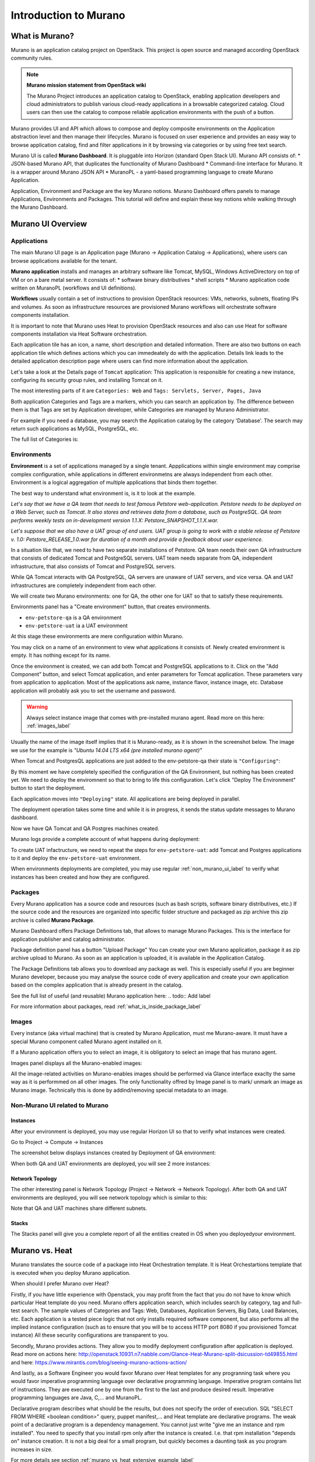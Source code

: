 Introduction to Murano
======================
 
What is Murano?
---------------
.. todo:: Move css that fixes text width into css stylesheet
.. todo:: Make fonts bigger

.. raw:: html

    <style> p {max-width:750px; width:100%; font-size:18px; color:rgb(0,50,100); text-align:left;}  
            strong {font-size:18px;}
            li {font-size:18px;}
            div {max-width:750px; width:100%;}
            h1 {font-size:26px; color: black; padding-top: 125px; padding-bottom: 125px;}
            h2 {font-size:24px; color: black; padding-top: 125px; padding-bottom: 125px;}
            h3 {font-size:22px; color: black; padding-top: 125px; padding-bottom: 125px;}
                
    </style>

Murano is an application catalog project on OpenStack. This project is open source and managed
according OpenStack community rules.

.. note:: **Murano mission statement from OpenStack wiki**

   The Murano Project introduces an application catalog to OpenStack, enabling application developers and cloud
   administrators to publish various cloud-ready applications in a browsable categorized catalog.
   Cloud users can then use the catalog to compose reliable application environments with the push of a button.


Murano provides UI and API which allows to compose and deploy composite environments on the Application
abstraction level and then manage their lifecycles. 
Murano is focused on user experience and provides an easy way to
browse application catalog, find and filter applications in it by browsing via categories or by using free text search.

Murano UI is called **Murano Dashboard**. It is pluggable into Horizon (standard Open Stack UI).
Murano API consists of:
* JSON-based Murano API, that duplicates the functionality of Murano Dashboard
* Command-line interface for Murano. It is a wrapper around Murano JSON API
* MuranoPL - a yaml-based programming language to create Murano Application.

Application, Environment and Package are the key Murano notions. 
Murano Dashboard offers panels to manage Applications, Environments and Packages.  
This tutorial will define and explain these key notions while walking through the Murano Dashboard.

.. todo:: add note on terminology: application as software vs Murano Application, VM instacse vs object instance vs...

Murano UI Overview
------------------

Applications
~~~~~~~~~~~~

The main Murano UI page is an Application page (Murano -> Application Catalog -> Applications), 
where users can browse applications available for the tenant.

**Murano application** installs and manages an arbitrary software like Tomcat, MySQL, Windows ActiveDirectory  
on top of VM or on a bare metal server. It consists of:
* software binary distributives
* shell scripts
* Murano application code written on MuranoPL (workflows and UI definitions). 

**Workflows** usually contain a set of instructions to provision OpenStack resources: VMs, networks, subnets, floating IPs and volumes.
As soon as infrastructure resources are provisioned Murano workflows will orchestrate software components installation.

It is important to note that Murano uses Heat to provision OpenStack resources and also can use Heat for software
components installation via Heat Software orchestration.

.. image:: images/applications.png

Each application tile has an icon, a name, short description and detailed information. There are also two buttons on each 
application tile which defines actions which you can immedeately do with the application. 
Details link leads to the detailed application description page where users can find more information about the application.

Let's take a look at the Details page of ``Tomcat`` application:
This application is responsible for creating a new instance, configuring its security group rules, and installing Tomcat on it. 

.. image:: images/tomcat_details.png

The most interesting parts of it are ``Categories: Web`` and ``Tags: Servlets, Server, Pages, Java``

Both application Categories and Tags are a markers, which you can search an application by.
The difference between them is that Tags are set by Application developer, 
while Categories are managed by Murano Administrator.

For example if you need a database, you may search the Application catalog by the category 'Database'.
The search may return such applications as MySQL, PostgreSQL, etc.


The full list of Categories is:

.. image:: images/qa_env_categories.png


Environments
~~~~~~~~~~~~

**Environment** is a set of applications managed by a single tenant. 
Appplications within single environment may comprise complex configuration, 
while applications in different environmetns are always independent from each other.
Environment is a logical aggregation of multiple applications that binds them together.


The best way to understand what environment is, is it to look at the example. 

*Let's say that we have a QA team that needs to test famous Petstore web-application. 
Petstore needs to be deployed on a Web Server, such as Tomcat. It also stores and retrieves data from
a database, such as PostgreSQL. QA team performs weekly tests on in-development version 1.1.X: 
Petstore_SNAPSHOT_1.1.X.war.*

*Let's suppose that we also have a UAT group of end users.
UAT group is going to work with a stable release of Petstore v. 1.0: Petstore_RELEASE_1.0.war for duration of a month 
and provide a feedback about user experience.*

In a situation like that, we need to have two separate installations of Petstore. 
QA team needs their own QA infrastructure that consists of dedicated Tomcat and PostgreSQL servers.
UAT team needs separate from QA, independent infrastructure, that also consists of Tomcat and PostgreSQL servers.

While QA Tomcat interacts with QA PostgreSQL, QA servers are unaware of UAT servers, and vice versa.
QA and UAT infrastructures are completely independent from each other.

We will create two Murano environments: one for QA, the other one for UAT so that to satisfy these requirements.

Environments panel has a "Create environment" button, that creates environments. 

.. image:: images/environments.png

* ``env-petstore-qa`` is a QA environment
* ``env-petstore-uat`` ia a UAT environment

At this stage these environments are mere configuration within Murano.

You may click on a name of an environment to view what applications it consists of. 
Newly created environment is empty. It has nothing except for its name. 


.. image:: images/qa_env_empty.png

Once the environment is created, we can add both Tomcat and PostgreSQL applications to it.
Click on the "Add Component" button, and select Tomcat application, and enter parameters for Tomcat application.
These parameters vary from application to application. Most of the applications ask name, instance flavor, 
instance image, etc. Database application will probably ask you to set the username and password.  

.. image:: images/add_tomcat_1.png

.. warning:: Always select instance image that comes with pre-installed murano agent. Read more on this here: :ref:`images_label` 

Usually the name of the image itself implies that it is Murano-ready, as it is shown in the screenshot below.
The image we use for the example is *"Ubuntu 14.04 LTS x64 (pre installed murano agent)"*

.. image:: images/add_tomcat_2.png

When Tomcat and PostgresQL applications are just added to the env-petstore-qa their state is ``"Configuring"``:

.. image:: images/qa_env_pre_deploy.png
 

By this moment we have completely specified the configuration of the QA Environment, 
but nothing has been created yet.
We need to deploy the enviromnent so that to bring to life this configuration.
Let's click "Deploy The Environment" button to start the deployment.

.. image:: images/qa_env_deploy_inprogress.png

Each application moves into ``"Deploying"`` state.
All applications are being deployed in parallel.

.. image:: images/qa_env_pre_deploy_2.png

The deployment operation takes some time and while it is in progress, 
it sends the status update messages to Murano dashboard.

.. image:: images/qa_env_pre_deploy_complete.png


Now we have QA Tomcat and QA Postgres machines created.

Murano logs provide a complete account of what happens during deployment:

.. image:: images/qa_env_deployment_logs.png


To create UAT infactructure, we need to repeat the steps for ``env-petstore-uat``:
add Tomcat and Postgres applications to it and deploy the ``env-petstore-uat`` environment.

When environments deployments are completed, you may use regular :ref:`non_murano_ui_label` to verify 
what instances has been created and how they are configured. 


Packages
~~~~~~~~

Every Murano application has a source code and resources (such as bash scripts, software binary distributives, etc.)
If the source code and the resources are organized into specific folder structure and packaged as zip archive
this zip archive is called **Murano Package**.  

Murano Dashboard offers Package Definitions tab, that allows to manage Murano Packages. 
This is the interface for application publisher and catalog administrator.

.. image:: images/packages.png

Package definition panel has a button "Upload Package"
You can create your own Murano application, package it as zip archive upload to Murano.
As soon as an application is uploaded, it is available in the Application Catalog.

The Package Definitions tab allows you to download any package as well. 
This is especially useful if you are beginner Murano developer, 
because you may analyse the source code of every application and create your own application 
based on the complex application that is already present in the catalog. 

See the full list of useful (and reusable) Murano application here:
.. todo:: Add label

For more information about packages, read :ref:`what_is_inside_package_label`


.. _images_label:

Images
~~~~~~

Every instance (aka virtual machine) that is created by Murano Application, must me Murano-aware.
It must have a special Murano component called Murano agent installed on it.

.. todo:: verify That's why Murano provides build-in Operationg System images that have pre-installed murano agent. 

If a Murano application offers you to select an image, it is obligatory to select an image that has murano agent.

Images panel displays all the Murano-enabled images:

.. image:: images/images.png

All the image-related activities on Murano-enables images should be performed via Glance interface 
exaclty the same way as it is performmed on all other images. 
The only functionality offred by Image panel is to mark/ unmark an image as Murano image.
Technically this is done by addind/removing special metadata to an image. 

.. _non_murano_ui_label:

Non-Murano UI related to Murano
~~~~~~~~~~~~~~~~~~~~~~~~~~~~~~~

Instances
_________

After your environment is deployed, you may use regular Horizon UI so that to verify what instances were created.

Go to Project -> Compute -> Instances

The screenshot below displays instances created by Deployment of QA environment:

.. image:: images/qa_instances.png

When both QA and UAT environments are deployed, you will see 2 more instances:

.. image:: images/qa_uat_instances.png


Network Topology
________________

The other interesting panel is Network Topology (Project -> Network -> Network Topology). 
After both QA and UAT environments are deployed, you will see network topology which is similar to this:

.. image:: images/network_topology.png

Note that QA and UAT machines share different subnets.

Stacks
______

The Stacks panel will give you a complete report of all the entities created in OS when you deployedyour environment.

.. image:: images/stacks.png

 


Murano vs. Heat
---------------

Murano translates the source code of a package into Heat Orchestration template.
It is Heat Orchestartions template that is executed when you deploy Murano application.

When should I prefer Murano over Heat? 

Firstly, if you have little experience with Openstack, you may profit from the fact that 
you do not have to know which particular Heat template do you need.
Murano offers application search, which includes search by category, tag and full-test search.
The sample values of Categories and Tags: Web, Databases, Application Servers, Big Data, Load Balances, etc.
Each application is a tested piece logic that not only installs required software component, but also performs all the 
implied instance configuration (such as to ensure that you will be to access HTTP port 8080 if you provisioned Tomcat instance)
All these security configurations are transparent to you.

Secondly, Murano provides actions.
They allow you to modify deployment configuration after application is deployed.
Read more on actions here: http://openstack.10931.n7.nabble.com/Glance-Heat-Murano-split-dsicussion-td49855.html
and here: https://www.mirantis.com/blog/seeing-murano-actions-action/                                                                                                                                      

And lastly, as a Software Engineer you would favor Murano over Heat templates 
for any  progranning task where you would favor imperative programming language over declarative programming language.
Imperative program contains list of instructions. They are executed one by one from the first to the last and produce desired result.
Imperative programming languages are Java, C,... and MuranoPL. 

Declarative program describes what should be the results, but does not specify the order of execution.
SQL "SELECT FROM WHERE <boolean condition>" query, puppet manifest,... and Heat template are declarative programs. 
The weak point of a declarative program is a dependency management. You cannot just write "give me an instance and rpm  installed".
You need to specify that you install rpm only after the instance is created. I.e. that rpm installation "depends on" instance creation.
It is not a big deal for a small program, but quickly becomes a daunting task as you program increases in size. 

For more details see section :ref:`murano_vs_heat_extensive_example_label`


.. _what_is_inside_package_label:

What is inside Murano package?
------------------------------

The structure of a Murano package is::

   ..
   |_  manifest.yaml
   |
   |_  Classes
   |   |_  MyApplication.yaml
   |
   |_  Resources
   |   |_  DeployMyApplication.template
   |   |_  scripts
   |       |_installer.sh
   |       |_setenv.sh 
   |
   |_  UI
   |   |_  ui.yaml
   |
   |_  logo.png
   
   
**manifest.yaml**
  This file is an entry point to the package. 
  It contains the general information about the appplication such as name, author and description.
  This file is in yaml format. 
  
  Actually, almost all Murano application files are based on yaml format.
  The yaml itself is beyond this tutorial, you may read about yaml in wikipedia http://en.wikipedia.org/wiki/YAML, 
  and on official yaml site http://yaml.org/

**Classes** 
  This folder contains Murano templates written in *MuranoPL* language.  
  They define properties and methods of application components.
  MuranoPL language is based on yaml format too.
  Class methods contain references to the application plans in Resources folder (see below), which control installation process on a virtual machine.

**Resources**
  This folder contains the application plans.
  Very simply put, application plan is a wrapper around sh script.
  You pass control to this wrapper when you need to execute *.sh script.
  Application plans are written in a specific format based on yaml.
.. todo:: refine terminology: application plan?

**Resources/scripts**
  This folder contains executable scenarios that are used by application plans.
  Usually the are any executable files that can be run on the operating system you have chosen for your instances.
  For example, unix .sh scripts.

**UI**
  This folder contain a description of the UI form for your application. 
  The description of UI forms  are written in a special format, based on yaml.
  UI form will be rendered into html popup window, 
  where you will be able to pass parameters for your application.

**logo.png**
  It is a logo of your application.
  It is displayed on Murano dashboard. The file is recommended, but not required.
  Please note, that only png format is supported.


This folder structure must be packaged into zip archive ``<MyApplication>.zip``

We will get into more details of what is inside ``*.yaml`` and ``*.template`` files 
in the next chapter: :ref:`simple_vm_application_label`.

Discening reader may inquire, where to put binaries. Georgiy Okrokvertskhov explains this in his blog article:  
http://muranohints.blogspot.com/2015/03/murano-sending-files-to-vm.html


What to read next?
------------------

Yaml in wikipedia: http://en.wikipedia.org/wiki/YAML
Yaml official site: http://yaml.org/
Source code explained:  :ref:`simple_vm_application_label`
Georgiy Okrokvertskhov's blog for advanced Murano tips and tricks: http://muranohints.blogspot.com/, 
an authoritative source of wisdom.

 